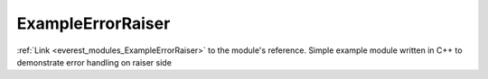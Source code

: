 .. _everest_modules_handwritten_ExampleErrorRaiser:

..  This file is a placeholder for an optional single file
    handwritten documentation for the ExampleErrorRaiser module.
    Please decide whether you want to use this single file,
    or a set of files in the doc/ directory.
    In the latter case, you can delete this file.
    In the former case, you can delete the doc/ directory.
    
..  This handwritten documentation is optional. In case
    you do not want to write it, you can delete this file
    and the doc/ directory.

..  The documentation can be written in reStructuredText,
    and will be converted to HTML and PDF by Sphinx.

*******************************************
ExampleErrorRaiser
*******************************************

:ref:`Link <everest_modules_ExampleErrorRaiser>` to the module's reference.
Simple example module written in C++ to demonstrate error handling on raiser side
